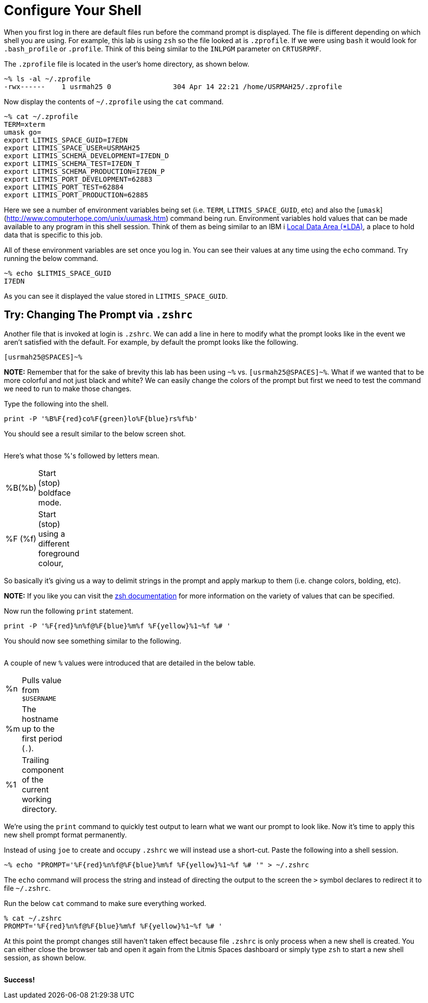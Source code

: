 # Configure Your Shell

When you first log in there are default files run before the command prompt is displayed.  The file is different depending on which shell you are using.  For example, this lab is using `zsh` so the file looked at is `.zprofile`.  If we were using `bash` it would look for `.bash_profile` or `.profile`. Think of this being similar to the `INLPGM` parameter on `CRTUSRPRF`.

The `.zprofile` file is located in the user's home directory, as shown below.

```
~% ls -al ~/.zprofile
-rwx------    1 usrmah25 0               304 Apr 14 22:21 /home/USRMAH25/.zprofile
```

Now display the contents of `~/.zprofile` using the `cat` command.

```
~% cat ~/.zprofile
TERM=xterm
umask go=
export LITMIS_SPACE_GUID=I7EDN
export LITMIS_SPACE_USER=USRMAH25
export LITMIS_SCHEMA_DEVELOPMENT=I7EDN_D
export LITMIS_SCHEMA_TEST=I7EDN_T
export LITMIS_SCHEMA_PRODUCTION=I7EDN_P
export LITMIS_PORT_DEVELOPMENT=62883
export LITMIS_PORT_TEST=62884
export LITMIS_PORT_PRODUCTION=62885
```

Here we see a number of environment variables being set (i.e. `TERM`, `LITMIS_SPACE_GUID`, etc) and also the [`umask`](http://www.computerhope.com/unix/uumask.htm) command being run.   Environment variables hold values that can be made available to any program in this shell session.  Think of them as being similar to an IBM i https://www.ibm.com/support/knowledgecenter/en/ssw_ibm_i_73/rbam6/lclda.htm[Local Data Area (*LDA)], a place to hold data that is specific to this job.

All of these environment variables are set once you log in.  You can see their values at any time using the `echo` command.  Try running the below command.

```
~% echo $LITMIS_SPACE_GUID
I7EDN
```

As you can see it displayed the value stored in `LITMIS_SPACE_GUID`.

## Try: Changing The Prompt via `.zshrc`

Another file that is invoked at login is `.zshrc`.  We can add a line in here to modify what the prompt looks like in the event we aren't satisfied with the default.  For example, by default the prompt looks like the following.

```
[usrmah25@SPACES]~%
```

**NOTE:** Remember that for the sake of brevity this lab has been using `~%` vs. `[usrmah25@SPACES]~%`.
What if we wanted that to be more colorful and not just black and white? We can easily change the colors of the prompt but first we need to test the command we need to run to make those changes.

Type the following into the shell.

```
print -P '%B%F{red}co%F{green}lo%F{blue}rs%f%b'
```

You should see a result similar to the below screen shot.

image:/assets/zsh_colors.png[alt=""]



Here's what those %'s followed by letters mean.
[width="10%"]
|=======
|%B(%b) |Start (stop) boldface mode.
|%F (%f) | Start (stop) using a different foreground colour,
|=======

So basically it's giving us a way to delimit strings in the prompt and apply markup to them (i.e. change colors, bolding, etc).  

**NOTE:** If you like you can visit the http://zsh.sourceforge.net/Doc/Release/Prompt-Expansion.html[zsh documentation] for more information on the variety of values that can be specified.

Now run the following `print` statement.

```
print -P '%F{red}%n%f@%F{blue}%m%f %F{yellow}%1~%f %# ' 
```

You should now see something similar to the following.

image:/assets/zsh_colors_user.png[alt=""]

A couple of new `%` values were introduced that are detailed in the below table.

[width="10%"]
|=======
|%n | Pulls value from `$USERNAME`
|%m | The hostname up to the first period (`.`).
|%1 | Trailing component of the current working directory.
|=======


We're using the `print` command to quickly test output to learn what we want our prompt to look like. Now it's time to apply this new shell prompt format permanently.  

Instead of using `joe` to create and occupy `.zshrc` we will instead use a short-cut.  Paste the following into a shell session.

```
~% echo "PROMPT='%F{red}%n%f@%F{blue}%m%f %F{yellow}%1~%f %# '" > ~/.zshrc
```

The `echo` command will process the string and instead of directing the output to the screen the `>` symbol declares to redirect it to file `~/.zshrc`.

Run the below `cat` command to make sure everything worked.

```
% cat ~/.zshrc
PROMPT='%F{red}%n%f@%F{blue}%m%f %F{yellow}%1~%f %# '
```

At this point the prompt changes still haven't taken effect because file `.zshrc` is only process when a new shell is created.  You can either close the browser tab and open it again from the Litmis Spaces dashboard or simply type `zsh` to start a new shell session, as shown below.

image:/assets/zsh_final_color_prompt.png[alt=""]

**Success!**
